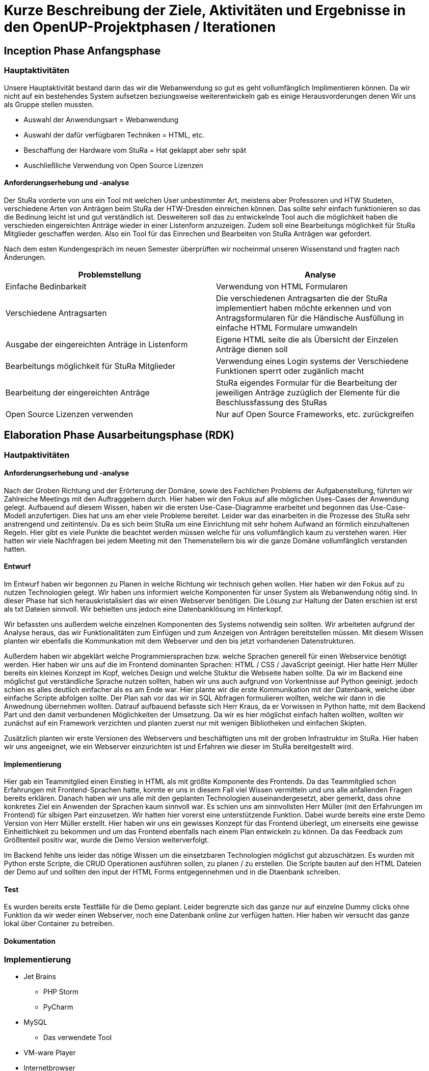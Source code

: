 = Kurze Beschreibung der Ziele, Aktivitäten und Ergebnisse in den OpenUP-Projektphasen / Iterationen

== Inception Phase Anfangsphase
===  Hauptaktivitäten

Unsere Hauptaktivität bestand darin das wir die Webanwendung so gut es geht vollumfänglich Implimentieren können.  Da wir nicht auf ein bestehendes System aufsetzen beziungsweise weiterentwickeln gab es einige Herausvorderungen denen Wir uns als Gruppe stellen mussten. 

* Auswahl der Anwendungsart = Webanwendung
* Auswahl der dafür verfügbaren Techniken = HTML, etc.
* Beschaffung der Hardware vom StuRa = Hat geklappt aber sehr spät
* Auschließliche Verwendung von Open Source Lizenzen

==== Anforderungserhebung und -analyse

Der StuRa vorderte von uns ein Tool mit welchen User unbestimmter Art, meistens aber Professoren und HTW Studeten, verschiedene Arten von Anträgen beim StuRa der HTW-Dresden einreichen können. Das sollte sehr einfach funktionieren so das die Bedinung leicht ist und gut verständlich ist. Desweiteren soll das zu entwickelnde Tool auch die möglichkeit haben die verschieden eingereichten Anträge wieder in einer Listenform anzuzeigen. Zudem soll eine Bearbeitungs möglichkeit für StuRa Mitglieder geschaffen werden. Also ein Tool für das Einrechen und Bearbeiten von StuRa Anträgen war gefordert.

Nach dem esten Kundengespräch im neuen Semester überprüften wir nocheinmal unseren Wissenstand und fragten nach Änderungen.

[cols=2*,options=header]
|===

|Problemstellung
|Analyse

|Einfache Bedinbarkeit
|Verwendung von HTML Formularen

|Verschiedene Antragsarten
|Die verschiedenen Antragsarten die der StuRa implementiert haben möchte erkennen und von Antragsformularen für die Händische Ausfüllung in einfache HTML Formulare umwandeln

|Ausgabe der eingereichten Anträge in Listenform
|Eigene HTML seite die als Übersicht der Einzelen Anträge dienen soll 

|Bearbeitungs möglichkeit für StuRa Mitglieder
|Verwendung eines Login systems der Verschiedene Funktionen sperrt oder zugänlich macht

|Bearbeitung der eingereichten Anträge
|StuRa eigendes Formular für die Bearbeitung der jeweiligen Anträge zuzüglich der Elemente für die Beschlussfassung des StuRas

|Open Source Lizenzen verwenden
|Nur auf Open Source Frameworks, etc. zurückgreifen

|===

== Elaboration Phase Ausarbeitungsphase (RDK)

=== Hautpaktivitäten
==== Anforderungserhebung und -analyse

Nach der Groben Richtung und der Erörterung der Domäne, sowie des Fachlichen Problems der Aufgabenstellung, führten wir Zahlreiche Meetings mit den Auftraggebern durch. Hier haben wir den Fokus auf alle möglichen Uses-Cases der Anwendung gelegt. Aufbauend auf diesem Wissen, haben wir die ersten Use-Case-Diagramme erarbeitet und begonnen das Use-Case-Modell anzufertigen. Dies hat uns am eher viele Probleme bereitet. Leider war das einarbeiten in die Prozesse des StuRa sehr anstrengend und zeitintensiv. Da es sich beim StuRa um eine Einrichtung mit sehr hohem Aufwand an förmlich einzuhaltenen Regeln. Hier gibt es viele Punkte die beachtet werden müssen welche für uns vollumfänglich kaum zu verstehen waren. Hier hatten wir viele Nachfragen bei jedem Meeting mit den Themenstellern bis wir die ganze Domäne vollumfänglich verstanden hatten.


==== Entwurf

Im Entwurf haben wir begonnen zu Planen in welche Richtung wir technisch gehen wollen. Hier haben wir den Fokus auf zu nutzen Technologien gelegt. Wir haben uns informiert welche Komponenten für unser System als Webanwendung nötig sind. In dieser Phase hat sich herauskristalisiert das wir einen Webserver benötigen. Die Lösung zur Haltung der Daten erschien ist erst als txt Dateien sinnvoll. Wir behielten uns jedoch eine Datenbanklösung im Hinterkopf.

Wir befassten uns außerdem welche einzelnen Komponenten des Systems notwendig sein sollten. Wir arbeiteten aufgrund der Analyse heraus, das wir Funktionalitäten zum Einfügen und zum Anzeigen von Anträgen bereitstellen müssen. Mit diesem Wissen planten wir ebenfalls die Kommunkation mit dem Webserver und den bis jetzt vorhandenen Datenstrukturen.

Außerdem haben wir abgeklärt welche Programmiersprachen bzw. welche Sprachen generell für einen Webservice benötigt werden. Hier haben wir uns auf die im Frontend dominanten Sprachen: HTML / CSS / JavaScript geeinigt. Hier hatte Herr Müller bereits ein kleines Konzept im Kopf, welches Design und welche Stuktur die Webseite haben sollte. Da wir im Backend eine möglichst gut verständliche Sprache nutzen sollten, haben wir uns auch aufgrund von Vorkentnisse auf Python geeinigt. jedoch schien es alles deutlich einfacher als es am Ende war. Hier plante wir die erste Kommunikation mit der Datenbank, welche über einfache Scripte abfolgen sollte. Der Plan sah vor das wir in SQL Abfragen formulieren wollten, welche wir dann in die Anwednung übernehmen wollten. Datrauf aufbauend befasste sich Herr Kraus, da er Vorwissen in Python hatte, mit dem Backend Part und den damit verbundenen Möglichkeiten der Umsetzung. Da wir es hier möglichst einfach halten wollten, wollten wir zunächst auf ein Framework verzichten und planten zuerst nur mit wenigen Bibliotheken und einfachen Skipten.



Zusätzlich planten wir erste Versionen des Webservers und beschäftigten uns mit der groben Infrastruktur im StuRa. Hier haben wir uns angeeignet, wie ein Webserver einzurichten ist und Erfahren wie dieser im StuRa bereitgestellt wird.

==== Implementierung

Hier gab ein Teammitglied einen Einstieg in HTML als mit größte Komponente des Frontends. Da das Teammitglied schon Erfahrungen mit Frontend-Sprachen hatte, konnte er uns in diesem Fall viel Wissen vermitteln und uns alle anfallenden Fragen bereits erklären. Danach haben wir uns alle mit den geplanten Technologien auseinandergesetzt, aber gemerkt, dass ohne konkretes Ziel ein Anwenden der Sprachen kaum sinnvoll war. Es schien uns am sinnvollsten Herr Müller (mit den Erfahrungen im Frontend) für slbigen Part einzusetzen. Wir hatten hier vorerst eine unterstützende Funktion.
Dabei wurde bereits eine erste Demo Version von Herr Müller erstellt. Hier haben wir uns ein gewisses Konzept für das Frontend überlegt, um einerseits eine gewisse Einheitlichkeit zu bekommen und um das Frontend ebenfalls nach einem Plan entwickeln zu können.
Da das Feedback zum Größtenteil positiv war, wurde die Demo Version weiterverfolgt.

Im Backend fehlte uns leider das nötige Wissen um die einsetzbaren Technologien möglichst gut abzuschätzen. Es wurden mit Python erste Scripte, die CRUD Operationen ausführen sollen, zu planen / zu erstellen. Die Scripte bauten auf den HTML Dateien der Demo auf und sollten den input der HTML Forms entgegennehmen und in die Dtaenbank schreiben.

==== Test

Es wurden bereits erste Testfälle für die Demo geplant. Leider begrenzte sich das ganze nur auf einzelne Dummy clicks ohne Funktion da wir weder einen Webserver, noch eine Datenbank online zur verfügen hatten. Hier haben wir versucht das ganze lokal über Container zu betreiben.

==== Dokumentation

=== Implementierung

* Jet Brains
** PHP Storm
** PyCharm
* MySQL
** Das verwendete Tool
* VM-ware Player
* Internetbrowser
** Google Chrome (V. 91.0.4472.114)
** Safari (V. 14.0.3)
** Microsoft Edge (V. 91.0.864.59)
** Mozilla Firefox (V. 89.0.2)

Als Entwicklungstool für die Webanwendung im Frontend wurde anfangs Jet Brains PHP Storm mit der Sudenten Lizenz verwendet da dieses Tool einige sehr nützliche Features mitbrachte wie die eien Projektexplorer eine Implementierung von Git was die Dateiverwaltung sehr einfach gestaltete sowie einen Tool eigenen Browser der die HTML Seiten korrekt darstellen kann dies machte es möglich live Änderungen am HTML, CSS code vorzunehmen und dierekt ein Ergebniss zu sehen ohne erst eine Browsereite neu laden zu müssen. Das ist eine Eigenschaft des Programm die ich (Richard Müller) sehr schätze.

Die erste Version der Webanwendung beschrieb nur die Grafische Oberfläche für den Endbenutzer ohne ein Backend. Diese Version wurde mit dem Kunden regelmäßig abgestimmt und nach seinen Wünschen und Vorstellungen erweitert und Angepasst.

Bei der Implementierung der Backend Lösung stießen wir auf etliche Probleme. Die erste geplante Version des Tools sah vor das eingereichte Formulare als Textdateien auf dem Server abgespeichert werden. Mit dieser Lösung wollten wir auf eine Datenbank verzichten, da in unseren Augen eine Datenbank zu viele Funktionen hat die Wir nicht benötigen. Da allerdigs der Aufwand eine Textdatei mit den Inputs eines HTML Formulars zu erstellen, abzuspeichern und dann wieder in ein HTML Formular einzulesen viel zu umständlich war entschlossen wir uns kurzfristig auf eine MySQL Datenbank umzuswitchen da so die Datenspeicherung über eine Tabellenverwaltung deutlich vereinfacht wurde und eine bessere übersicht der Daten ermöglichte.

Das Einrichten der Datenbank geschah über eine lokale MySQL Server installation die erst in einer Virtuellen umgebung und dann später auf dem "echten" Server des StuRas installiert wurde. 

Von einem Problem in das nächste. Die Datenbank lief für sich und die HTML seite lief für sich aber es gab keine Möglichkeit diese Sinnvoll zu verbinden. Der este plan Sah vor das nach unserer Entscheidung für Python unger zu Hilfe nahme von PHP scripten als "Auslöser" die Input Daten aus den Formularen mittels "insert" Anweisungen in die Datenbank geschrieben werden sollten. Dies war nicht möglich da der verwendete Webserver Apache PHP scripte nicht ausführt. Auch nach mehrfacher Konfiguration des Webservers weigerte er sich immernoch die schripte ordnungsgemäß oder überhaubt auszuführen.

Da wir uns am anfang des Semesters gegen ein Web Framework, da keines der Teammitglieder Erfahrungen mit dem Arbeiten mit Web Frameworks hat, oder einen HTML Bauskasten etc. entschieden hatten mussten wir einsehen das wir mit unserer Lösung nicht weiterkahmen. Daraufhin Entschlossen Wir das die Webanwendung auf das Django Framework umgebaut werden muss. Dies bereitete einige Probleme da sich das Implementierungs-Team erst auf das Framework einarbeiten musste und dann die Frontend Lösung umschreiben musste, dies hat einiges an Zeit beansprucht. Die Syntax für das inlcuden von externe CSS und Java Script Files war eine andere als im herkömmlichen HTML verwendet da das Framework eine eigene File und Arbeitsstruktur mitbrachte.

Der Umbau erfolgte zuerst nur im Backend, so dass es erstmal kleine Tests im neuen Framework gab. Der Vorteil von Django war hier ganz klar, dass eine Kommunikation mit der Datenbank nicht selbst geschehen muss. Hier wird alles direkt ovm Framework verwaltet und unser Problem mit der Datenbank wurde gelöst.

Django brachte aber noch mehr Vorteile und möglickeiten mit die wir so gut es möglich war versuchten für unsere Zwecke auszuschöpfen. Wir verwarfen die idee mit PHP srcripten und stellten unsere Kommunikation auf pures Python um da Django ein in Python geschriebenes Framework ist. Damit konnten wir die Formulare einfach anhand der input/textarea/selects namen/values auslesen und in die Datenbak schreiben.

Parallel dazu wurde an einer Login lösung gearbeitet. Die erste herangehenweise war eine htaccess datei als login- und sicherheislösung zu verwenden da der geplante Haubtwebserver Apache war. Allerdings war dies nicht möglich da die htaccess datei nicht ohne weiteres mit Django kompartiebel war und somit ein Datenaustausch von login informationen erschwert wurde. Lösung des ganzen war die Erstellung einer eigenen Loginpage der Frontanwendung. 

Django bot eine eigene Andmin Seite an die mit diversen Funktionen ausgestatet is wie das erstllen und bearbeiten von Bemutzern oder das Auslesen und Manipulieren der Datenbak tablellen.  Dies macht die vorherige Entwicklung und Einbettung einer eigenen Adminseite überflüssig. Zudem ist die Django interne Seite mit einigen Sicherheits features ausgestattet die bei der eingenen Lösung nur schwer bis garnicht Implementiert werden könnte. Darunter fällt beispielsweise die unterscheidung zwischen normalen Benutzer und Administrator da nur ein Admin die Admin seite aufrufen können soll.

Da unser StuRa Server troz mehrfacher nachfrage beim StuRa auf sich warten lies mussten wir Kreativ werden für die weitere Implemtierung. Dazu schafften wir eine lokale installation unserer Einzelen lösungen. Konkret wurde eine Linux VM mit Ubuntu aufgesetzt mit der ein MySQL Datenbankserver betrieben wurde. Jet Brains PyCharm brachte die Django Framework serverinstans mit mit der es möglich war unter localhost ein Server zu testen. Mit dieser Spartanischen lösung wurde weiterentwickelt und Debuggt. Das Problem war nur das diese Installation auf einem Privaten Rechner eines Gruppenmitglieds installiert war und so nur eine Person den Code der anderen ausführen konnte. Dies stelle kein großes Problem dar da unser Programm für die Meetings (Discord) die möglickeit anbot live eine Bildschirmübertragung zu starten damit jeder verfolgen konnte was ging und was nicht. 

Mit diesen zum teil immer wiederkehrenden Problemen wurde nun weiter Implementiert, Debuggt und mit dem Kunden abgesprochen bis ca. Mitte Juni der StuRa uns einen Server bereitstellen konnte. Damit konnte die Finale Implementierungsphase sowie die Finalie Installation beginnen. Diese Phase begann auch schon mit dem erstem Problem, der Server wollt das Djangoprojekt nicht ausführen da ein wsgi error ausgab. Dieses Problem wurde mit einem Guide behoben werden konnten. Damit wurde Django und die dazu passende Python instanns in eine Virtuelle umgebung kopiert, installiert und Konfiguriert.

Die Grundlegene Kommunikation sieht vor das der Apache Webserver die Hereinkommenden Anfragen der User Annimmt und an den Djangoserver weiterleitet und umgekehrt das der Webserver die Antwort von Django dem User darstellt. Die schwierigkeit dabei lag daran dem Server einen weiteren Virtuellen host zu konfigurieren sowie die Firewall zu bearbeiten. 

Das installieren des MySQL Servers machte keine Probleme und verlief reibungslos genau so wie das tauschen der Django projekte Fehlerfrei lief. 

Im letzten Schritt der Implemetierungsphase wurden Bugs behoben und der Code aufgeräumt, nicht genutze Scripte und Funktionen entfert oder überarbeitet.

Es wurde für das Starten des Servers sowie das migrieren neuer Daten ein Shellscript geschrieben, welches in den Autostart des Linux Servers gebracht werden sollte. Dies war allerdings nicht Erfolgreich. Das Script welches Problemlos den Server Startet und die daten mirgiert wurde nicht vom Server automatisch im Starup gestartet. Es wurde versucht über eine rc.lokal datei zu starten, nicht erfolgreich. Das Erstellen und aktivieren eines eigenen Services, nicht erfolgreich. Das verwenden einer Crontabelle, nicht erfolgreich. Das Kopieren der Datei in das init.d Verzeichnis mit anschließender Konfiguration, nicht erfolgreich. Da dies keine Anforderung war und nur der einfachen wartbarkeint dienen sollte wurde die Idee verworfen und der Prozess in eine screen session geschickt. Diese muss nach jedem reboot des Serves neu manuell gestartet werden. Der server hat keine automatischen reboot konfiguriert.

== Transition Phase Übergangsphase

Hier schwankte es zwischen Test und Implentierung, da hier beide Teams Hand in Hand arbeiteten und sich gegenseitung versuchten zu unterstützen. Nachdem Wir unseren Server beim StuRa eingerichtet hatten und die Software aufgespielt hatten. 

== Test

Das Testen wurde hintenangestellt, da die Implementierung große Schwierigkeiten hatte und somit lange nichts zum Testen vorhanden war. Zum Teil wurde das Testen der implementierten Funktionen bereits wärend der Implemetierung übernommen, da bei einer Webanwendung mit Datenbankanbindung automatisch beim Coden getestet werden muss, ob alles wie geplant funktioniert, was natürlich den Testern Arbeit abnimmt, diese aber auch eine längere Zeit in der Entwicklungsphase "überflüssig" macht. Da die lokale Instanz sich nicht oder nur mit erheblichem Aufwand kopiert ließ, blieb eine Testmöglichkeit für die Tester lange aus.

Django funktionierte auf den Computern der restlichen Gruppenmitglieder nicht richtig oder ließ sich garnicht erst starten. Trotz mehrfacher Installations- und Konfigurationsversuchen weigertete sich Django auf anderen Windows Installationen zu funktionieren. Desweiteren hatte ein Tester das Problem, dass seine Hardware die Virtualisierung im BIOS nicht unterstützte, was das Ausführen des Datenbankservers in der VM unmöglich machte. Damit war das Test Team auf den Server des StuRas angewiesen. Dessen Bereitstellung verzögerte sich aber auf Mitte bis Ende Juni.

Nachdem uns der Server des StuRa zur Verfügung stand wurde direkt mit den Testen der Software begonnen. Wir fokusierten uns darauf sicherzustellen, dass alle vollständig implementierten use-cases ohne bugs oder sonstige Probleme später für den Anwender angenehm zu nutzen sind.

In der Entwicklung lag der Fokus auf der Implementierung der vom StuRa gewünschten Funktionen, weshalb diese für uns auch Priorität beim Testen hatten.
Das Einreichen von Anträgen, sowie das Anzeigen und Bearbeiten von bereits eingereichten Anträgen musste unbedingt bis zur Auslieferung einwandfrei funktionieren, weshalb der Fokus sehr auf diesen drei use-cases lag.

Die Software wurde wärend der Entwicklung bereits sehr gut debuggt, weshalb sich beim Testen kaum größere Fehlfunktionen gefunden wurden, welche dem Team Implementierung nicht bereits bekannt waren. 

Aufgrund der knappen Zeit wurden die gefundenen bugs und Probleme direkt im Anschluss mit dem Team Implementierung besprochen. Kleine "Schönheitsfehler" wie etwa Rechtschreibfehler oder unschöne Formatierung wurden direkt live geklärt und behoben.

Größere Fehler, wie die fehlende Übermittlung der Stelle des Antrags beim Abfragen der Daten, konnten nicht sofort, aber bis zum nächsten Tag behoben werden. Dies ermöglichte es in der wenigen verbliebenen Zeit direkt weitere Test an der überarbeitetet Software durchzuführen und die nochmal Bugfixes ausführlich zu prüfen.

Leider konnten nicht alle gefundenen Probleme bis zur Auslieferung behoben werden. So ist es aktuell zwar möglich beim Bearbeiten eines Antrags die absolute Mehrheit auf "ja" zu setzen, allerdings wird diese Datenänderung dann nicht wie alle anderen Änderungen an die Datenbank übermittelt.

Trotzdem haben die Tests dafür gesorgt, dass die meisten Fehler und Probleme rechtzeitig entdeckt und behoben werden konnten. Dies hat es ermöglicht die Software rechtzeitig in einen auslieferungsbereiten Zustand zu bringen, sodass der StuRa bedenkenlos mit dem System arbeiten kann, wenn die Auslieferung abgeschlossen ist. Da eins unserer Teammitglieder selbst im StuRa aktiv ist, kann die Software sogar nach der Auslieferung von einem Experten weiter betreut und gewartet werden. Selbst die Weiterentwicklung des Tools durch ein anderes Team kann so einfach unterstützt werden.

Das System hat in der Theorie (und auch in der Praxis) einige Schwachstellen, welche ein böswilliger Akteur ausnutzen könnte, um es anzugreifen und unbenutzbar zu machen. Diese Probleme sind uns bereits wärend der Planung des Projektes aufgefallen. Dazu gehören die Möglichkeit einer DOS Attacke auf den Server und das Einreichen unzähliger unechter Anträge, welche ebenfalls den Server überfordern könnten und die Datenbank mit unnötigen Daten zumüllen. Auch wenn der der Server durch diese Anträge nicht überlastet wird, so wird trotzdem die Arbeit des StuRa behindert. Ebenfalls könnte auch ein SQL-Injection Angriff möglich sein, durch welchen sich (auch ohne Adminrechte) eventuell Daten aus der Datenbank löschen lassen könnten.

Da die Sicherung des Systems gegen solche Angriffe aber keine Anforderung seitens des Stura war, haben wir uns auch nicht wirklich mit der Lösung dieser Probleme beschäftigt. Es wären einige weitere Skripte und log-Dateinen notwendig gewesen, um für einen soliden Schutz zu sorgen. Da diese nicht implementiert wurden haben wir im Test auch garnicht erst auf die besagten Schwachstellen getestet. Aus den gleichen Gründen haben wir auch bewusst den Test zur Reaktion der Software auf unerwartete Sonderzeicheneingaben nicht durchgeführt.


== Übergabe und Dokumentation

Die geplante Übergabe findet am 7.7.2021 statt. Dieser Termin wurde gewählt, weil Wir versuchen bis zum Schluss bugs zu beheben, um das Usererlebnis so angenehm wie möglich zu gestalten. Das Übergabeprotokoll wurde bereits erstellt und wird mit dem Kunden abgeglichen und anschließend unterzeichnet.

